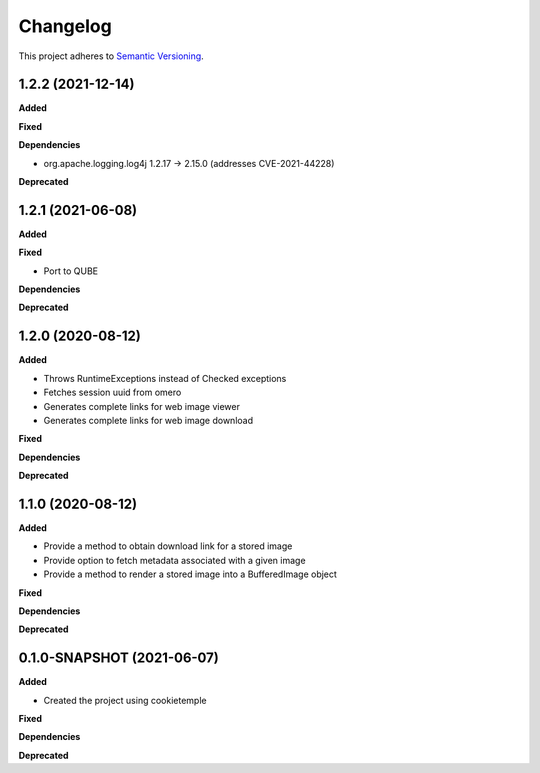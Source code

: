 ==========
Changelog
==========

This project adheres to `Semantic Versioning <https://semver.org/>`_.

1.2.2 (2021-12-14)
------------------

**Added**

**Fixed**

**Dependencies**

* org.apache.logging.log4j 1.2.17 -> 2.15.0 (addresses CVE-2021-44228)

**Deprecated**


1.2.1 (2021-06-08)
------------------

**Added**

**Fixed**

* Port to QUBE

**Dependencies**

**Deprecated**


1.2.0 (2020-08-12)
----------------------------------------------

**Added**

* Throws RuntimeExceptions instead of Checked exceptions
* Fetches session uuid from omero
* Generates complete links for web image viewer
* Generates complete links for web image download

**Fixed**

**Dependencies**

**Deprecated**

1.1.0 (2020-08-12)
----------------------------------------------

**Added**

* Provide a method to obtain download link for a stored image
* Provide option to fetch metadata associated with a given image
* Provide a method to render a stored image into a BufferedImage object

**Fixed**

**Dependencies**

**Deprecated**

0.1.0-SNAPSHOT (2021-06-07)
----------------------------------------------

**Added**

* Created the project using cookietemple

**Fixed**

**Dependencies**

**Deprecated**
